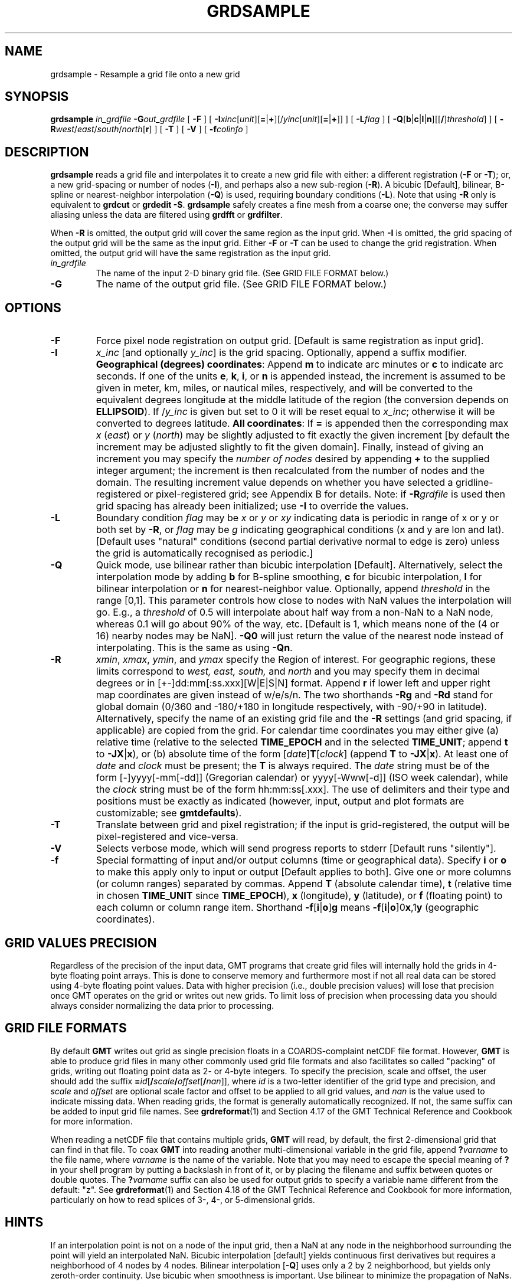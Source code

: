 .TH GRDSAMPLE 1 "1 Nov 2015" "GMT 4.5.14" "Generic Mapping Tools"
.SH NAME
grdsample \- Resample a grid file onto a new grid
.SH SYNOPSIS
\fBgrdsample\fP \fIin_grdfile\fP \fB\-G\fP\fIout_grdfile\fP [ \fB\-F\fP ] [ \fB\-I\fP\fIxinc\fP[\fIunit\fP][\fB=\fP|\fB+\fP][/\fIyinc\fP[\fIunit\fP][\fB=\fP|\fB+\fP]] ] 
[ \fB\-L\fP\fIflag\fP ] [ \fB\-Q\fP[\fBb\fP|\fBc\fP|\fBl\fP|\fBn\fP][[\fB/\fP]\fIthreshold\fP] ]
[ \fB\-R\fP\fIwest\fP/\fIeast\fP/\fIsouth\fP/\fInorth\fP[\fBr\fP] ] [ \fB\-T\fP ] [ \fB\-V\fP ] [ \fB\-f\fP\fIcolinfo\fP ]
.SH DESCRIPTION
\fBgrdsample\fP reads a grid file and interpolates it to create a new grid file with either:  a different registration 
(\fB\-F\fP or \fB\-T\fP); or, a new grid-spacing or number of nodes (\fB\-I\fP), and perhaps also a new sub-region 
(\fB\-R\fP).  A bicubic [Default], bilinear, B-spline or nearest-neighbor interpolation (\fB\-Q\fP) is used, requiring boundary conditions (\fB\-L\fP).  
Note that using \fB\-R\fP only is equivalent to \fBgrdcut\fP or \fBgrdedit \-S\fP.  \fBgrdsample\fP safely 
creates a fine mesh from a coarse one; the converse may suffer aliasing unless the data are filtered using
\fBgrdfft\fP or \fBgrdfilter\fP.
.br
.sp
When \fB\-R\fP is omitted, the output grid will cover the same region as the input grid.
When \fB\-I\fP is omitted, the grid spacing of the output grid will be the same as the input grid.
Either \fB\-F\fP or \fB\-T\fP can be used to change the grid registration. When omitted, the output grid will
have the same registration as the input grid.
.TP
\fIin_grdfile\fP
The name of the input 2-D binary grid file.
(See GRID FILE FORMAT below.)
.TP
\fB\-G\fP
The name of the output grid file.
(See GRID FILE FORMAT below.)
.SH OPTIONS
.TP
\fB\-F\fP
Force pixel node registration on output grid.  [Default is same registration as input grid].
.TP
\fB\-I\fP
\fIx_inc\fP [and optionally \fIy_inc\fP] is the grid spacing. Optionally, append a suffix
modifier.  \fBGeographical (degrees) coordinates\fP: Append \fBm\fP to
indicate arc minutes or \fBc\fP to indicate arc seconds.  If one of the units \fBe\fP, \fBk\fP, \fBi\fP,
or \fBn\fP is appended instead, the increment is assumed to be given in meter, km, miles, or
nautical miles, respectively, and will be converted to the equivalent degrees longitude at
the middle latitude of the region (the conversion depends on \fBELLIPSOID\fP).  If /\fIy_inc\fP is given but set to 0 it will be reset equal to
\fIx_inc\fP; otherwise it will be converted to degrees latitude.  
\fBAll coordinates\fP: If \fB=\fP is appended then
the corresponding max \fIx\fP (\fIeast\fP) or \fIy\fP (\fInorth\fP) may be slightly adjusted to fit exactly the given increment
[by default the increment may be adjusted slightly to fit the given domain].  Finally, instead
of giving an increment you may specify the \fInumber of nodes\fP desired by appending \fB+\fP to
the supplied integer argument; the increment is then recalculated from the number of nodes and the domain.
The resulting increment value depends on whether you have selected a gridline-registered
or pixel-registered grid; see Appendix B for details.  Note: if \fB\-R\fP\fIgrdfile\fP is used then
grid spacing has already been initialized; use \fB\-I\fP to override the values.
.TP
\fB\-L\fP
Boundary condition \fIflag\fP may be \fIx\fP or \fIy\fP or \fIxy\fP indicating data is periodic in range of 
x or y or both set by \fB\-R\fP, or \fIflag\fP may be \fIg\fP indicating geographical conditions (x and y are 
lon and lat).  [Default uses "natural" conditions (second partial derivative normal to edge is zero) unless the grid is
automatically recognised as periodic.]  
.TP
\fB\-Q\fP
Quick mode, use bilinear rather than bicubic interpolation [Default].
Alternatively, select the interpolation mode by adding \fBb\fP for B-spline smoothing,
\fBc\fP for bicubic interpolation, \fBl\fP for bilinear interpolation or \fBn\fP for
nearest-neighbor value.
Optionally, append \fIthreshold\fP in the range [0,1].
This parameter controls how close to nodes with NaN values the
interpolation will go.  E.g., a \fIthreshold\fP of 0.5 will interpolate about half way from a non-NaN to a
NaN node, whereas 0.1 will go about 90% of the way, etc. [Default is 1, which means none of the (4 or 16) nearby
nodes may be NaN].  \fB\-Q0\fP will just return the value of the nearest node instead of interpolating.
This is the same as using \fB\-Qn\fP.
.TP
\fB\-R\fP
\fIxmin\fP, \fIxmax\fP, \fIymin\fP, and \fIymax\fP specify the Region of interest.  For geographic
regions, these limits correspond to \fIwest, east, south,\fP and \fInorth\fP and you may specify them
in decimal degrees or in [+-]dd:mm[:ss.xxx][W|E|S|N] format.  Append \fBr\fP if lower left and upper right
map coordinates are given instead of w/e/s/n.  The two shorthands \fB\-Rg\fP and \fB\-Rd\fP stand for global domain
(0/360 and -180/+180 in longitude respectively, with -90/+90 in latitude).  Alternatively, specify the name
of an existing grid file and the \fB\-R\fP settings (and grid spacing, if applicable) are copied from the grid.
For calendar time coordinates you may either give (a) relative
time (relative to the selected \fBTIME_EPOCH\fP and in the selected \fBTIME_UNIT\fP; append \fBt\fP to
\fB\-JX\fP|\fBx\fP), or (b) absolute time of the form [\fIdate\fP]\fBT\fP[\fIclock\fP]
(append \fBT\fP to \fB\-JX\fP|\fBx\fP).  At least one of \fIdate\fP and \fIclock\fP
must be present; the \fBT\fP is always required.  The \fIdate\fP string must be of the form [-]yyyy[-mm[-dd]]
(Gregorian calendar) or yyyy[-Www[-d]] (ISO week calendar), while the \fIclock\fP string must be of
the form hh:mm:ss[.xxx].  The use of delimiters and their type and positions must be exactly as indicated
(however, input, output and plot formats are customizable; see \fBgmtdefaults\fP). 
.TP
\fB\-T\fP
Translate between grid and pixel registration;  if the input is 
grid-registered, the output will be pixel-registered and vice-versa.
.TP
\fB\-V\fP
Selects verbose mode, which will send progress reports to stderr [Default runs "silently"].
.TP
\fB\-f\fP
Special formatting of input and/or output columns (time or geographical data).
Specify \fBi\fP or \fBo\fP to make this apply only to input or output [Default applies to both].
Give one or more columns (or column ranges) separated by commas.
Append \fBT\fP (absolute calendar time), \fBt\fP (relative time in chosen \fBTIME_UNIT\fP since \fBTIME_EPOCH\fP),
\fBx\fP (longitude), \fBy\fP (latitude), or \fBf\fP (floating point) to each column
or column range item.  Shorthand \fB\-f\fP[\fBi\fP|\fBo\fP]\fBg\fP means \fB\-f\fP[\fBi\fP|\fBo\fP]0\fBx\fP,1\fBy\fP
(geographic coordinates).
.SH GRID VALUES PRECISION
Regardless of the precision of the input data, GMT programs that create
grid files will internally hold the grids in 4-byte floating point
arrays.  This is done to conserve memory and furthermore most if not all
real data can be stored using 4-byte floating point values.  Data with
higher precision (i.e., double precision values) will lose that precision
once GMT operates on the grid or writes out new grids.  To limit loss
of precision when processing data you should always consider normalizing
the data prior to processing.
.SH GRID FILE FORMATS
By default \fBGMT\fP writes out grid as single precision floats in a COARDS-complaint netCDF file format.
However, \fBGMT\fP is able to produce grid files in many other commonly used grid file formats and also facilitates so called "packing" of grids,
writing out floating point data as 2- or 4-byte integers. To specify the precision, scale and offset, the user should add the suffix
\fB=\fP\fIid\fP[\fB/\fP\fIscale\fP\fB/\fP\fIoffset\fP[\fB/\fP\fInan\fP]], where \fIid\fP is a two-letter identifier of the grid type and precision, and \fIscale\fP and \fIoffset\fP are optional scale factor
and offset to be applied to all grid values, and \fInan\fP is the value used to indicate missing data.
When reading grids, the format is generally automatically recognized. If not, the same suffix can be added to input grid file names.
See \fBgrdreformat\fP(1) and Section 4.17 of the GMT Technical Reference and Cookbook for more information.
.P
When reading a netCDF file that contains multiple grids, \fBGMT\fP will read, by default, the first 2-dimensional grid that can find in that
file. To coax \fBGMT\fP into reading another multi-dimensional variable in the grid file, append \fB?\fP\fIvarname\fP to the file name, where
\fIvarname\fP is the name of the variable. Note that you may need to escape the special meaning of \fB?\fP in your shell program
by putting a backslash in front of it, or by placing the filename and suffix between quotes or double quotes.
The \fB?\fP\fIvarname\fP suffix can also be used for output grids to specify a variable name different from the default: "z".
See \fBgrdreformat\fP(1) and Section 4.18 of the GMT Technical Reference and Cookbook for more information,
particularly on how to read splices of 3-, 4-, or 5-dimensional grids.
.SH HINTS
If an interpolation point is not on a node of the input grid, then a NaN at any node in the neighborhood 
surrounding the point will yield an interpolated NaN.  Bicubic interpolation [default] yields continuous 
first derivatives but requires a neighborhood of 4 nodes by 4 nodes.  Bilinear interpolation [\fB\-Q\fP]
uses only a 2 by 2 neighborhood, but yields only zeroth-order continuity.  Use bicubic when smoothness is 
important.  Use bilinear to minimize the propagation of NaNs.
.SH EXAMPLES
To resample the 5 x 5 minute grid in hawaii_5by5_topo.grd onto a 1 minute grid:
.br
.sp
\fBgrdsample\fP hawaii_5by5_topo.grd \fB\-I\fP 1\fBm \-G\fPhawaii_1by1_topo.grd
.br
.sp
To translate the gridline-registered file surface.grd to pixel registration while
keeping the same region and grid interval:
.br
.sp
\fBgrdsample\fP surface.grd \fB\-T\fP \fB\-G\fP pixel.grd
.SH "SEE ALSO"
.IR GMT (1),
.IR grdedit (1),
.IR grdfft (1),
.IR grdfilter (1)

